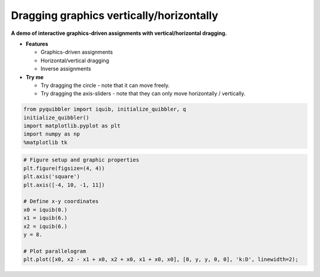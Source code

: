 Dragging graphics vertically/horizontally
=========================================

**A demo of interactive graphics-driven assignments with
vertical/horizontal dragging.**

-  **Features**

   -  Graphics-driven assignments
   -  Horizontal/vertical dragging
   -  Inverse assignments

-  **Try me**

   -  Try dragging the circle - note that it can move freely.
   -  Try dragging the axis-sliders - note that they can only move
      horizontally / vertically.

.. code:: python

    from pyquibbler import iquib, initialize_quibbler, q
    initialize_quibbler()
    import matplotlib.pyplot as plt
    import numpy as np
    %matplotlib tk

.. code:: python

    # Figure setup and graphic properties
    plt.figure(figsize=(4, 4))
    plt.axis('square')
    plt.axis([-4, 10, -1, 11])
    
    # Define x-y coordinates
    x0 = iquib(0.)
    x1 = iquib(6.)
    x2 = iquib(6.)
    y = 8.
    
    # Plot parallelogram
    plt.plot([x0, x2 - x1 + x0, x2 + x0, x1 + x0, x0], [0, y, y, 0, 0], 'k:D', linewidth=2);



